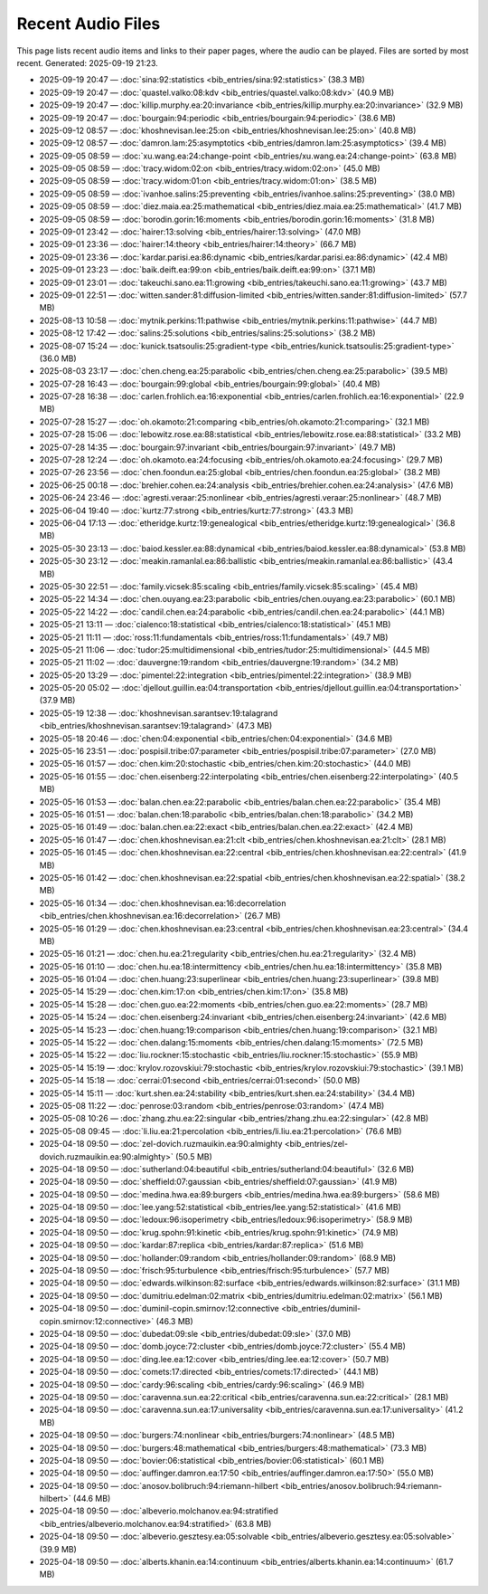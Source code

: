 Recent Audio Files
==================

This page lists recent audio items and links to their paper pages, where the audio can be played. Files are sorted by most recent.
Generated: 2025-09-19 21:23.

- 2025-09-19 20:47 — :doc:`sina:92:statistics <bib_entries/sina:92:statistics>` (38.3 MB)
- 2025-09-19 20:47 — :doc:`quastel.valko:08:kdv <bib_entries/quastel.valko:08:kdv>` (40.9 MB)
- 2025-09-19 20:47 — :doc:`killip.murphy.ea:20:invariance <bib_entries/killip.murphy.ea:20:invariance>` (32.9 MB)
- 2025-09-19 20:47 — :doc:`bourgain:94:periodic <bib_entries/bourgain:94:periodic>` (38.6 MB)
- 2025-09-12 08:57 — :doc:`khoshnevisan.lee:25:on <bib_entries/khoshnevisan.lee:25:on>` (40.8 MB)
- 2025-09-12 08:57 — :doc:`damron.lam:25:asymptotics <bib_entries/damron.lam:25:asymptotics>` (39.4 MB)
- 2025-09-05 08:59 — :doc:`xu.wang.ea:24:change-point <bib_entries/xu.wang.ea:24:change-point>` (63.8 MB)
- 2025-09-05 08:59 — :doc:`tracy.widom:02:on <bib_entries/tracy.widom:02:on>` (45.0 MB)
- 2025-09-05 08:59 — :doc:`tracy.widom:01:on <bib_entries/tracy.widom:01:on>` (38.5 MB)
- 2025-09-05 08:59 — :doc:`ivanhoe.salins:25:preventing <bib_entries/ivanhoe.salins:25:preventing>` (38.0 MB)
- 2025-09-05 08:59 — :doc:`diez.maia.ea:25:mathematical <bib_entries/diez.maia.ea:25:mathematical>` (41.7 MB)
- 2025-09-05 08:59 — :doc:`borodin.gorin:16:moments <bib_entries/borodin.gorin:16:moments>` (31.8 MB)
- 2025-09-01 23:42 — :doc:`hairer:13:solving <bib_entries/hairer:13:solving>` (47.0 MB)
- 2025-09-01 23:36 — :doc:`hairer:14:theory <bib_entries/hairer:14:theory>` (66.7 MB)
- 2025-09-01 23:36 — :doc:`kardar.parisi.ea:86:dynamic <bib_entries/kardar.parisi.ea:86:dynamic>` (42.4 MB)
- 2025-09-01 23:23 — :doc:`baik.deift.ea:99:on <bib_entries/baik.deift.ea:99:on>` (37.1 MB)
- 2025-09-01 23:01 — :doc:`takeuchi.sano.ea:11:growing <bib_entries/takeuchi.sano.ea:11:growing>` (43.7 MB)
- 2025-09-01 22:51 — :doc:`witten.sander:81:diffusion-limited <bib_entries/witten.sander:81:diffusion-limited>` (57.7 MB)
- 2025-08-13 10:58 — :doc:`mytnik.perkins:11:pathwise <bib_entries/mytnik.perkins:11:pathwise>` (44.7 MB)
- 2025-08-12 17:42 — :doc:`salins:25:solutions <bib_entries/salins:25:solutions>` (38.2 MB)
- 2025-08-07 15:24 — :doc:`kunick.tsatsoulis:25:gradient-type <bib_entries/kunick.tsatsoulis:25:gradient-type>` (36.0 MB)
- 2025-08-03 23:17 — :doc:`chen.cheng.ea:25:parabolic <bib_entries/chen.cheng.ea:25:parabolic>` (39.5 MB)
- 2025-07-28 16:43 — :doc:`bourgain:99:global <bib_entries/bourgain:99:global>` (40.4 MB)
- 2025-07-28 16:38 — :doc:`carlen.frohlich.ea:16:exponential <bib_entries/carlen.frohlich.ea:16:exponential>` (22.9 MB)
- 2025-07-28 15:27 — :doc:`oh.okamoto:21:comparing <bib_entries/oh.okamoto:21:comparing>` (32.1 MB)
- 2025-07-28 15:06 — :doc:`lebowitz.rose.ea:88:statistical <bib_entries/lebowitz.rose.ea:88:statistical>` (33.2 MB)
- 2025-07-28 14:35 — :doc:`bourgain:97:invariant <bib_entries/bourgain:97:invariant>` (49.7 MB)
- 2025-07-28 12:24 — :doc:`oh.okamoto.ea:24:focusing <bib_entries/oh.okamoto.ea:24:focusing>` (29.7 MB)
- 2025-07-26 23:56 — :doc:`chen.foondun.ea:25:global <bib_entries/chen.foondun.ea:25:global>` (38.2 MB)
- 2025-06-25 00:18 — :doc:`brehier.cohen.ea:24:analysis <bib_entries/brehier.cohen.ea:24:analysis>` (47.6 MB)
- 2025-06-24 23:46 — :doc:`agresti.veraar:25:nonlinear <bib_entries/agresti.veraar:25:nonlinear>` (48.7 MB)
- 2025-06-04 19:40 — :doc:`kurtz:77:strong <bib_entries/kurtz:77:strong>` (43.3 MB)
- 2025-06-04 17:13 — :doc:`etheridge.kurtz:19:genealogical <bib_entries/etheridge.kurtz:19:genealogical>` (36.8 MB)
- 2025-05-30 23:13 — :doc:`baiod.kessler.ea:88:dynamical <bib_entries/baiod.kessler.ea:88:dynamical>` (53.8 MB)
- 2025-05-30 23:12 — :doc:`meakin.ramanlal.ea:86:ballistic <bib_entries/meakin.ramanlal.ea:86:ballistic>` (43.4 MB)
- 2025-05-30 22:51 — :doc:`family.vicsek:85:scaling <bib_entries/family.vicsek:85:scaling>` (45.4 MB)
- 2025-05-22 14:34 — :doc:`chen.ouyang.ea:23:parabolic <bib_entries/chen.ouyang.ea:23:parabolic>` (60.1 MB)
- 2025-05-22 14:22 — :doc:`candil.chen.ea:24:parabolic <bib_entries/candil.chen.ea:24:parabolic>` (44.1 MB)
- 2025-05-21 13:11 — :doc:`cialenco:18:statistical <bib_entries/cialenco:18:statistical>` (45.1 MB)
- 2025-05-21 11:11 — :doc:`ross:11:fundamentals <bib_entries/ross:11:fundamentals>` (49.7 MB)
- 2025-05-21 11:06 — :doc:`tudor:25:multidimensional <bib_entries/tudor:25:multidimensional>` (44.5 MB)
- 2025-05-21 11:02 — :doc:`dauvergne:19:random <bib_entries/dauvergne:19:random>` (34.2 MB)
- 2025-05-20 13:29 — :doc:`pimentel:22:integration <bib_entries/pimentel:22:integration>` (38.9 MB)
- 2025-05-20 05:02 — :doc:`djellout.guillin.ea:04:transportation <bib_entries/djellout.guillin.ea:04:transportation>` (37.9 MB)
- 2025-05-19 12:38 — :doc:`khoshnevisan.sarantsev:19:talagrand <bib_entries/khoshnevisan.sarantsev:19:talagrand>` (47.3 MB)
- 2025-05-18 20:46 — :doc:`chen:04:exponential <bib_entries/chen:04:exponential>` (34.6 MB)
- 2025-05-16 23:51 — :doc:`pospisil.tribe:07:parameter <bib_entries/pospisil.tribe:07:parameter>` (27.0 MB)
- 2025-05-16 01:57 — :doc:`chen.kim:20:stochastic <bib_entries/chen.kim:20:stochastic>` (44.0 MB)
- 2025-05-16 01:55 — :doc:`chen.eisenberg:22:interpolating <bib_entries/chen.eisenberg:22:interpolating>` (40.5 MB)
- 2025-05-16 01:53 — :doc:`balan.chen.ea:22:parabolic <bib_entries/balan.chen.ea:22:parabolic>` (35.4 MB)
- 2025-05-16 01:51 — :doc:`balan.chen:18:parabolic <bib_entries/balan.chen:18:parabolic>` (34.2 MB)
- 2025-05-16 01:49 — :doc:`balan.chen.ea:22:exact <bib_entries/balan.chen.ea:22:exact>` (42.4 MB)
- 2025-05-16 01:47 — :doc:`chen.khoshnevisan.ea:21:clt <bib_entries/chen.khoshnevisan.ea:21:clt>` (28.1 MB)
- 2025-05-16 01:45 — :doc:`chen.khoshnevisan.ea:22:central <bib_entries/chen.khoshnevisan.ea:22:central>` (41.9 MB)
- 2025-05-16 01:42 — :doc:`chen.khoshnevisan.ea:22:spatial <bib_entries/chen.khoshnevisan.ea:22:spatial>` (38.2 MB)
- 2025-05-16 01:34 — :doc:`chen.khoshnevisan.ea:16:decorrelation <bib_entries/chen.khoshnevisan.ea:16:decorrelation>` (26.7 MB)
- 2025-05-16 01:29 — :doc:`chen.khoshnevisan.ea:23:central <bib_entries/chen.khoshnevisan.ea:23:central>` (34.4 MB)
- 2025-05-16 01:21 — :doc:`chen.hu.ea:21:regularity <bib_entries/chen.hu.ea:21:regularity>` (32.4 MB)
- 2025-05-16 01:10 — :doc:`chen.hu.ea:18:intermittency <bib_entries/chen.hu.ea:18:intermittency>` (35.8 MB)
- 2025-05-16 01:04 — :doc:`chen.huang:23:superlinear <bib_entries/chen.huang:23:superlinear>` (39.8 MB)
- 2025-05-14 15:29 — :doc:`chen.kim:17:on <bib_entries/chen.kim:17:on>` (35.8 MB)
- 2025-05-14 15:28 — :doc:`chen.guo.ea:22:moments <bib_entries/chen.guo.ea:22:moments>` (28.7 MB)
- 2025-05-14 15:24 — :doc:`chen.eisenberg:24:invariant <bib_entries/chen.eisenberg:24:invariant>` (42.6 MB)
- 2025-05-14 15:23 — :doc:`chen.huang:19:comparison <bib_entries/chen.huang:19:comparison>` (32.1 MB)
- 2025-05-14 15:22 — :doc:`chen.dalang:15:moments <bib_entries/chen.dalang:15:moments>` (72.5 MB)
- 2025-05-14 15:22 — :doc:`liu.rockner:15:stochastic <bib_entries/liu.rockner:15:stochastic>` (55.9 MB)
- 2025-05-14 15:19 — :doc:`krylov.rozovskiui:79:stochastic <bib_entries/krylov.rozovskiui:79:stochastic>` (39.1 MB)
- 2025-05-14 15:18 — :doc:`cerrai:01:second <bib_entries/cerrai:01:second>` (50.0 MB)
- 2025-05-14 15:11 — :doc:`kurt.shen.ea:24:stability <bib_entries/kurt.shen.ea:24:stability>` (34.4 MB)
- 2025-05-08 11:22 — :doc:`penrose:03:random <bib_entries/penrose:03:random>` (47.4 MB)
- 2025-05-08 10:26 — :doc:`zhang.zhu.ea:22:singular <bib_entries/zhang.zhu.ea:22:singular>` (42.8 MB)
- 2025-05-08 09:45 — :doc:`li.liu.ea:21:percolation <bib_entries/li.liu.ea:21:percolation>` (76.6 MB)
- 2025-04-18 09:50 — :doc:`zel-dovich.ruzmauikin.ea:90:almighty <bib_entries/zel-dovich.ruzmauikin.ea:90:almighty>` (50.5 MB)
- 2025-04-18 09:50 — :doc:`sutherland:04:beautiful <bib_entries/sutherland:04:beautiful>` (32.6 MB)
- 2025-04-18 09:50 — :doc:`sheffield:07:gaussian <bib_entries/sheffield:07:gaussian>` (41.9 MB)
- 2025-04-18 09:50 — :doc:`medina.hwa.ea:89:burgers <bib_entries/medina.hwa.ea:89:burgers>` (58.6 MB)
- 2025-04-18 09:50 — :doc:`lee.yang:52:statistical <bib_entries/lee.yang:52:statistical>` (41.6 MB)
- 2025-04-18 09:50 — :doc:`ledoux:96:isoperimetry <bib_entries/ledoux:96:isoperimetry>` (58.9 MB)
- 2025-04-18 09:50 — :doc:`krug.spohn:91:kinetic <bib_entries/krug.spohn:91:kinetic>` (74.9 MB)
- 2025-04-18 09:50 — :doc:`kardar:87:replica <bib_entries/kardar:87:replica>` (51.6 MB)
- 2025-04-18 09:50 — :doc:`hollander:09:random <bib_entries/hollander:09:random>` (68.9 MB)
- 2025-04-18 09:50 — :doc:`frisch:95:turbulence <bib_entries/frisch:95:turbulence>` (57.7 MB)
- 2025-04-18 09:50 — :doc:`edwards.wilkinson:82:surface <bib_entries/edwards.wilkinson:82:surface>` (31.1 MB)
- 2025-04-18 09:50 — :doc:`dumitriu.edelman:02:matrix <bib_entries/dumitriu.edelman:02:matrix>` (56.1 MB)
- 2025-04-18 09:50 — :doc:`duminil-copin.smirnov:12:connective <bib_entries/duminil-copin.smirnov:12:connective>` (46.3 MB)
- 2025-04-18 09:50 — :doc:`dubedat:09:sle <bib_entries/dubedat:09:sle>` (37.0 MB)
- 2025-04-18 09:50 — :doc:`domb.joyce:72:cluster <bib_entries/domb.joyce:72:cluster>` (55.4 MB)
- 2025-04-18 09:50 — :doc:`ding.lee.ea:12:cover <bib_entries/ding.lee.ea:12:cover>` (50.7 MB)
- 2025-04-18 09:50 — :doc:`comets:17:directed <bib_entries/comets:17:directed>` (44.1 MB)
- 2025-04-18 09:50 — :doc:`cardy:96:scaling <bib_entries/cardy:96:scaling>` (46.9 MB)
- 2025-04-18 09:50 — :doc:`caravenna.sun.ea:22:critical <bib_entries/caravenna.sun.ea:22:critical>` (28.1 MB)
- 2025-04-18 09:50 — :doc:`caravenna.sun.ea:17:universality <bib_entries/caravenna.sun.ea:17:universality>` (41.2 MB)
- 2025-04-18 09:50 — :doc:`burgers:74:nonlinear <bib_entries/burgers:74:nonlinear>` (48.5 MB)
- 2025-04-18 09:50 — :doc:`burgers:48:mathematical <bib_entries/burgers:48:mathematical>` (73.3 MB)
- 2025-04-18 09:50 — :doc:`bovier:06:statistical <bib_entries/bovier:06:statistical>` (60.1 MB)
- 2025-04-18 09:50 — :doc:`auffinger.damron.ea:17:50 <bib_entries/auffinger.damron.ea:17:50>` (55.0 MB)
- 2025-04-18 09:50 — :doc:`anosov.bolibruch:94:riemann-hilbert <bib_entries/anosov.bolibruch:94:riemann-hilbert>` (44.6 MB)
- 2025-04-18 09:50 — :doc:`albeverio.molchanov.ea:94:stratified <bib_entries/albeverio.molchanov.ea:94:stratified>` (63.8 MB)
- 2025-04-18 09:50 — :doc:`albeverio.gesztesy.ea:05:solvable <bib_entries/albeverio.gesztesy.ea:05:solvable>` (39.9 MB)
- 2025-04-18 09:50 — :doc:`alberts.khanin.ea:14:continuum <bib_entries/alberts.khanin.ea:14:continuum>` (61.7 MB)
